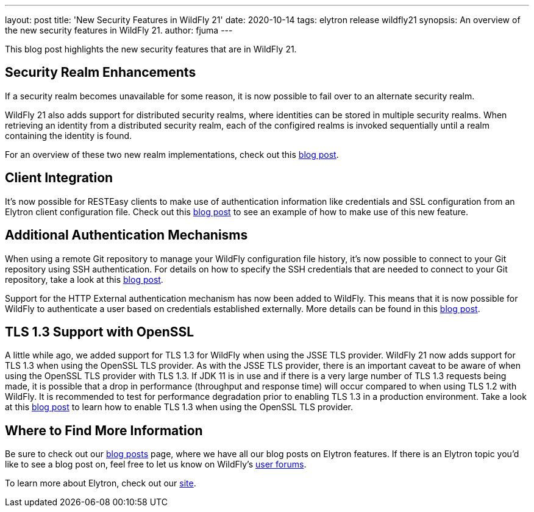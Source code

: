 ---
layout: post
title: 'New Security Features in WildFly 21'
date: 2020-10-14
tags: elytron release wildfly21
synopsis: An overview of the new security features in WildFly 21.
author: fjuma
---

This blog post highlights the new security features that are in WildFly 21.

== Security Realm Enhancements

If a security realm becomes unavailable for some reason, it is now possible to fail over to an alternate security
realm.

WildFly 21 also adds support for distributed security realms, where identities can be stored in multiple security
realms. When retrieving an identity from a distributed security realm, each of the configired realms is invoked
sequentially until a realm containing the identity is found.

For an overview of these two new realm implementations, check out this https://wildfly-security.github.io/wildfly-elytron/blog/distributed-and-failover-realms/[blog post].

== Client Integration

It's now possible for RESTEasy clients to make use of authentication information like credentials and SSL configuration
from an Elytron client configuration file. Check out this https://wildfly-security.github.io/wildfly-elytron/blog/resteasy-elytron-client-integration/[blog post]
to see an example of how to make use of this new feature.

== Additional Authentication Mechanisms

When using a remote Git repository to manage your WildFly configuration file history, it's now possible to
connect to your Git repository using SSH authentication. For details on how to specify the SSH
credentials that are needed to connect to your Git repository, take a look at this
https://wildfly-security.github.io/wildfly-elytron/blog/ssh-auth-for-git-persistence/[blog post].

Support for the HTTP External authentication mechanism has now been added to WildFly. This means that
it is now possible for WildFly to authenticate a user based on credentials established externally.
More details can be found in this https://wildfly-security.github.io/wildfly-elytron/blog/http-external-mechanism/[blog post].

== TLS 1.3 Support with OpenSSL

A little while ago, we added support for TLS 1.3 for WildFly when using the JSSE TLS provider. WildFly 21 now
adds support for TLS 1.3 when using the OpenSSL TLS provider. As with the JSSE TLS provider, there is an important
caveat to be aware of when using the OpenSSL TLS provider with TLS 1.3. If JDK 11 is in use and if there is a very
large number of TLS 1.3 requests being made, it is possible that a drop in performance (throughput and response time)
will occur compared to when using TLS 1.2 with WildFly. It is recommended to test for performance degradation prior
to enabling TLS 1.3 in a production environment. Take a look at this
https://wildfly-security.github.io/wildfly-elytron/blog/tls-13-with-wildfly-openssl/[blog post]
to learn how to enable TLS 1.3 when using the OpenSSL TLS provider.

== Where to Find More Information

Be sure to check out our https://wildfly-security.github.io/wildfly-elytron/blog/[blog posts] page, where we have all our
blog posts on Elytron features. If there is an Elytron topic you’d like to see a blog post on, feel free to let us know
on WildFly’s https://groups.google.com/forum/#!forum/wildfly[user forums].

To learn more about Elytron, check out our https://wildfly-security.github.io/wildfly-elytron/[site].
